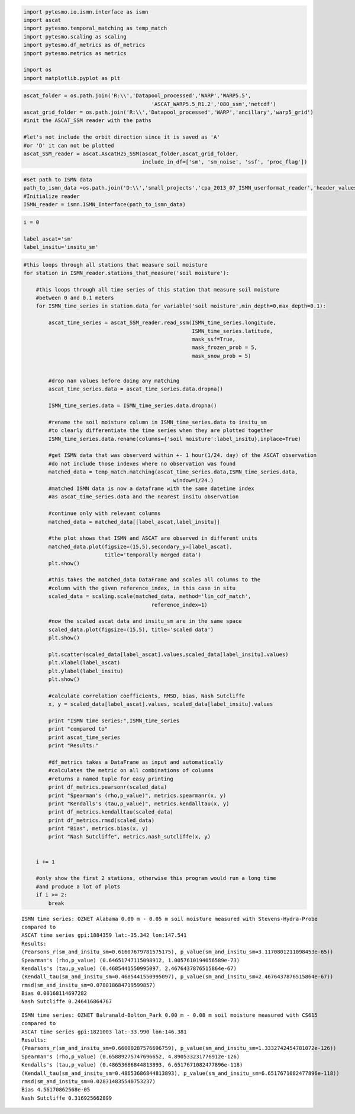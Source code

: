
.. code:: python

    import pytesmo.io.ismn.interface as ismn
    import ascat
    import pytesmo.temporal_matching as temp_match
    import pytesmo.scaling as scaling
    import pytesmo.df_metrics as df_metrics
    import pytesmo.metrics as metrics
    
    import os
    import matplotlib.pyplot as plt
.. code:: python

    ascat_folder = os.path.join('R:\\','Datapool_processed','WARP','WARP5.5',
                                             'ASCAT_WARP5.5_R1.2','080_ssm','netcdf')
    ascat_grid_folder = os.path.join('R:\\','Datapool_processed','WARP','ancillary','warp5_grid')
    #init the ASCAT_SSM reader with the paths
    
    #let's not include the orbit direction since it is saved as 'A'
    #or 'D' it can not be plotted
    ascat_SSM_reader = ascat.AscatH25_SSM(ascat_folder,ascat_grid_folder, 
                                          include_in_df=['sm', 'sm_noise', 'ssf', 'proc_flag'])
.. code:: python

    #set path to ISMN data
    path_to_ismn_data =os.path.join('D:\\','small_projects','cpa_2013_07_ISMN_userformat_reader','header_values_parser_test')
    #Initialize reader
    ISMN_reader = ismn.ISMN_Interface(path_to_ismn_data)
.. code:: python

    
.. code:: python

    i = 0
    
    label_ascat='sm'
    label_insitu='insitu_sm'

.. code:: python

    #this loops through all stations that measure soil moisture
    for station in ISMN_reader.stations_that_measure('soil moisture'):
        
        #this loops through all time series of this station that measure soil moisture
        #between 0 and 0.1 meters
        for ISMN_time_series in station.data_for_variable('soil moisture',min_depth=0,max_depth=0.1):
            
            ascat_time_series = ascat_SSM_reader.read_ssm(ISMN_time_series.longitude,
                                                          ISMN_time_series.latitude,
                                                          mask_ssf=True,
                                                          mask_frozen_prob = 5,
                                                          mask_snow_prob = 5)
            
    
            #drop nan values before doing any matching
            ascat_time_series.data = ascat_time_series.data.dropna()
            
            ISMN_time_series.data = ISMN_time_series.data.dropna()
            
            #rename the soil moisture column in ISMN_time_series.data to insitu_sm
            #to clearly differentiate the time series when they are plotted together
            ISMN_time_series.data.rename(columns={'soil moisture':label_insitu},inplace=True)
            
            #get ISMN data that was observerd within +- 1 hour(1/24. day) of the ASCAT observation
            #do not include those indexes where no observation was found
            matched_data = temp_match.matching(ascat_time_series.data,ISMN_time_series.data,
                                                    window=1/24.)
            #matched ISMN data is now a dataframe with the same datetime index
            #as ascat_time_series.data and the nearest insitu observation      
            
            #continue only with relevant columns
            matched_data = matched_data[[label_ascat,label_insitu]]
            
            #the plot shows that ISMN and ASCAT are observed in different units
            matched_data.plot(figsize=(15,5),secondary_y=[label_ascat],
                              title='temporally merged data')
            plt.show()
            
            #this takes the matched_data DataFrame and scales all columns to the 
            #column with the given reference_index, in this case in situ 
            scaled_data = scaling.scale(matched_data, method='lin_cdf_match',
                                             reference_index=1)
            
            #now the scaled ascat data and insitu_sm are in the same space    
            scaled_data.plot(figsize=(15,5), title='scaled data')
            plt.show()
            
            plt.scatter(scaled_data[label_ascat].values,scaled_data[label_insitu].values)
            plt.xlabel(label_ascat)
            plt.ylabel(label_insitu)
            plt.show()
            
            #calculate correlation coefficients, RMSD, bias, Nash Sutcliffe
            x, y = scaled_data[label_ascat].values, scaled_data[label_insitu].values
            
            print "ISMN time series:",ISMN_time_series
            print "compared to"
            print ascat_time_series
            print "Results:"
            
            #df_metrics takes a DataFrame as input and automatically
            #calculates the metric on all combinations of columns
            #returns a named tuple for easy printing
            print df_metrics.pearsonr(scaled_data)
            print "Spearman's (rho,p_value)", metrics.spearmanr(x, y)
            print "Kendalls's (tau,p_value)", metrics.kendalltau(x, y)
            print df_metrics.kendalltau(scaled_data)
            print df_metrics.rmsd(scaled_data)
            print "Bias", metrics.bias(x, y)
            print "Nash Sutcliffe", metrics.nash_sutcliffe(x, y)
            
            
        i += 1
        
        #only show the first 2 stations, otherwise this program would run a long time
        #and produce a lot of plots
        if i >= 2:
            break    


.. image:: compare_ASCAT_ISMN_files/compare_ASCAT_ISMN_5_0.png



.. image:: compare_ASCAT_ISMN_files/compare_ASCAT_ISMN_5_1.png



.. image:: compare_ASCAT_ISMN_files/compare_ASCAT_ISMN_5_2.png


.. parsed-literal::

    ISMN time series: OZNET Alabama 0.00 m - 0.05 m soil moisture measured with Stevens-Hydra-Probe 
    compared to
    ASCAT time series gpi:1884359 lat:-35.342 lon:147.541
    Results:
    (Pearsons_r(sm_and_insitu_sm=0.61607679781575175), p_value(sm_and_insitu_sm=3.1170801211098453e-65))
    Spearman's (rho,p_value) (0.64651747115098912, 1.0057610194056589e-73)
    Kendalls's (tau,p_value) (0.4685441550995097, 2.4676437876515864e-67)
    (Kendall_tau(sm_and_insitu_sm=0.4685441550995097), p_value(sm_and_insitu_sm=2.4676437876515864e-67))
    rmsd(sm_and_insitu_sm=0.078018684719599857)
    Bias 0.00168114697282
    Nash Sutcliffe 0.246416864767



.. image:: compare_ASCAT_ISMN_files/compare_ASCAT_ISMN_5_4.png



.. image:: compare_ASCAT_ISMN_files/compare_ASCAT_ISMN_5_5.png



.. image:: compare_ASCAT_ISMN_files/compare_ASCAT_ISMN_5_6.png


.. parsed-literal::

    ISMN time series: OZNET Balranald-Bolton_Park 0.00 m - 0.08 m soil moisture measured with CS615 
    compared to
    ASCAT time series gpi:1821003 lat:-33.990 lon:146.381
    Results:
    (Pearsons_r(sm_and_insitu_sm=0.66000287576696759), p_value(sm_and_insitu_sm=1.3332742454781072e-126))
    Spearman's (rho,p_value) (0.65889275747696652, 4.890533231776912e-126)
    Kendalls's (tau,p_value) (0.48653686844813893, 6.6517671082477896e-118)
    (Kendall_tau(sm_and_insitu_sm=0.48653686844813893), p_value(sm_and_insitu_sm=6.6517671082477896e-118))
    rmsd(sm_and_insitu_sm=0.028314835540753237)
    Bias 4.56170862568e-05
    Nash Sutcliffe 0.316925662899


.. code:: python

    
